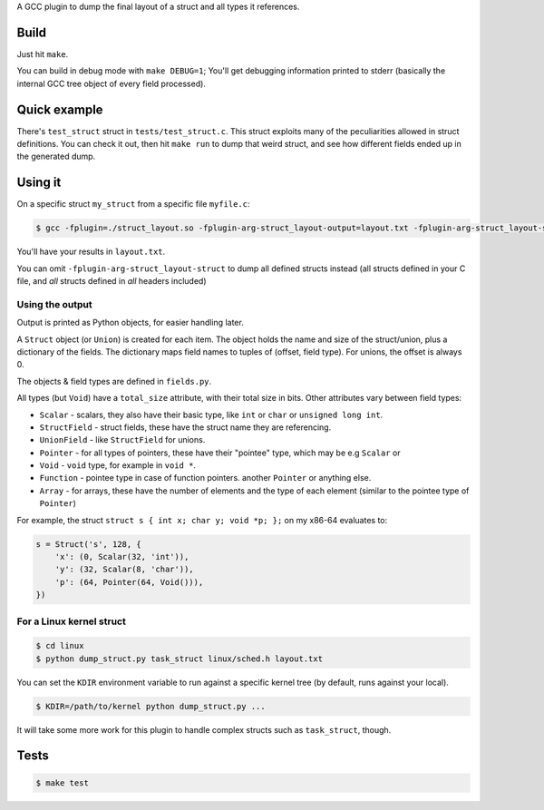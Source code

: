 A GCC plugin to dump the final layout of a struct and all types it references.

Build
=====

Just hit ``make``.

You can build in debug mode with ``make DEBUG=1``; You'll get debugging information printed to stderr
(basically the internal GCC tree object of every field processed).

Quick example
=============

There's ``test_struct`` struct in ``tests/test_struct.c``. This struct exploits many of the peculiarities allowed in
struct definitions. You can check it out, then hit ``make run`` to dump that weird struct, and see how different
fields ended up in the generated dump.

Using it
========

On a specific struct ``my_struct`` from a specific file ``myfile.c``:

.. code-block:: bash

    $ gcc -fplugin=./struct_layout.so -fplugin-arg-struct_layout-output=layout.txt -fplugin-arg-struct_layout-struct=my_struct myfile.c -c

You'll have your results in ``layout.txt``.

You can omit ``-fplugin-arg-struct_layout-struct`` to dump all defined structs instead (all structs defined in your C
file, and *all* structs defined in *all* headers included)

Using the output
----------------

Output is printed as Python objects, for easier handling later.

A ``Struct`` object (or ``Union``) is created for each item.
The object holds the name and size of the struct/union, plus a dictionary of the fields.
The dictionary maps field names to tuples of (offset, field type). For unions, the offset is always 0.

The objects & field types are defined in ``fields.py``.

All types (but ``Void``) have a ``total_size`` attribute, with their total size in bits. Other attributes vary between
field types:

* ``Scalar`` - scalars, they also have their basic type, like ``int`` or ``char`` or ``unsigned long int``.
* ``StructField`` - struct fields, these have the struct name they are referencing.
* ``UnionField`` - like ``StructField`` for unions.
* ``Pointer`` - for all types of pointers, these have their "pointee" type, which may be e.g ``Scalar`` or
* ``Void`` - ``void`` type, for example in ``void *``.
* ``Function`` - pointee type in case of function pointers.
  another ``Pointer`` or anything else.
* ``Array`` - for arrays, these have the number of elements and the type of each element (similar to the
  pointee type of ``Pointer``)

For example, the struct ``struct s { int x; char y; void *p; };`` on my x86-64 evaluates to:

.. code-block:: python

    s = Struct('s', 128, {
        'x': (0, Scalar(32, 'int')),
        'y': (32, Scalar(8, 'char')),
        'p': (64, Pointer(64, Void())),
    })


For a Linux kernel struct
-------------------------

.. code-block:: bash

    $ cd linux
    $ python dump_struct.py task_struct linux/sched.h layout.txt

You can set the ``KDIR`` environment variable to run against a specific kernel tree (by default, runs against your local).

.. code-block:: bash

    $ KDIR=/path/to/kernel python dump_struct.py ...

It will take some more work for this plugin to handle complex structs such as ``task_struct``, though.

Tests
=====

.. code-block:: bash

    $ make test
